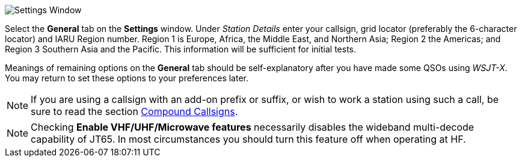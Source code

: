 // Status=review
[[FIG_CONFIG_STATION]]
image::settings-general.png[align="center",alt="Settings Window"]

Select the *General* tab on the *Settings* window.  Under _Station
Details_ enter your callsign, grid locator (preferably the 6-character
locator) and IARU Region number.  Region 1 is Europe, Africa, the
Middle East, and Northern Asia; Region 2 the Americas; and Region 3
Southern Asia and the Pacific.  This information will be sufficient
for initial tests.

Meanings of remaining options on the *General* tab should be
self-explanatory after you have made some QSOs using _WSJT-X_.  You
may return to set these options to your preferences later.  

NOTE: If you are using a callsign with an add-on prefix or
suffix, or wish to work a station using such a call, be sure to read
the section <<COMP-CALL,Compound Callsigns>>.

NOTE: Checking *Enable VHF/UHF/Microwave features* necessarily
disables the wideband multi-decode capability of JT65.  In most
circumstances you should turn this feature off when operating at HF.
